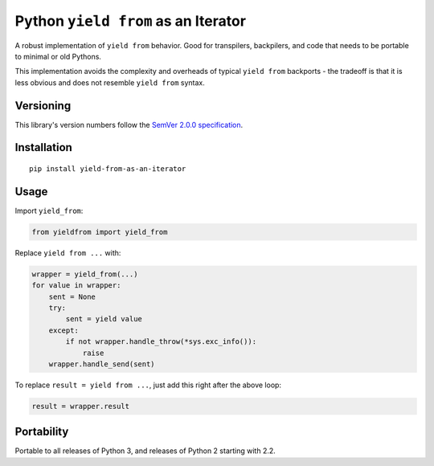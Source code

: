 Python ``yield from`` as an Iterator
====================================

A robust implementation of ``yield from`` behavior. Good for transpilers,
backpilers, and code that needs to be portable to minimal or old Pythons.

This implementation avoids the complexity and overheads of typical
``yield from`` backports - the tradeoff is that it is less obvious
and does not resemble ``yield from`` syntax.


Versioning
----------

This library's version numbers follow the `SemVer 2.0.0
specification <https://semver.org/spec/v2.0.0.html>`_.


Installation
------------

::

    pip install yield-from-as-an-iterator


Usage
-----

Import ``yield_from``:

.. code:: python

    from yieldfrom import yield_from

Replace ``yield from ...`` with:

.. code:: python

    wrapper = yield_from(...)
    for value in wrapper:
        sent = None
        try:
            sent = yield value
        except:
            if not wrapper.handle_throw(*sys.exc_info()):
                raise
        wrapper.handle_send(sent)

To replace ``result = yield from ...``, just
add this right after the above loop:

.. code:: python

    result = wrapper.result


Portability
-----------

Portable to all releases of Python 3, and releases
of Python 2 starting with 2.2.
